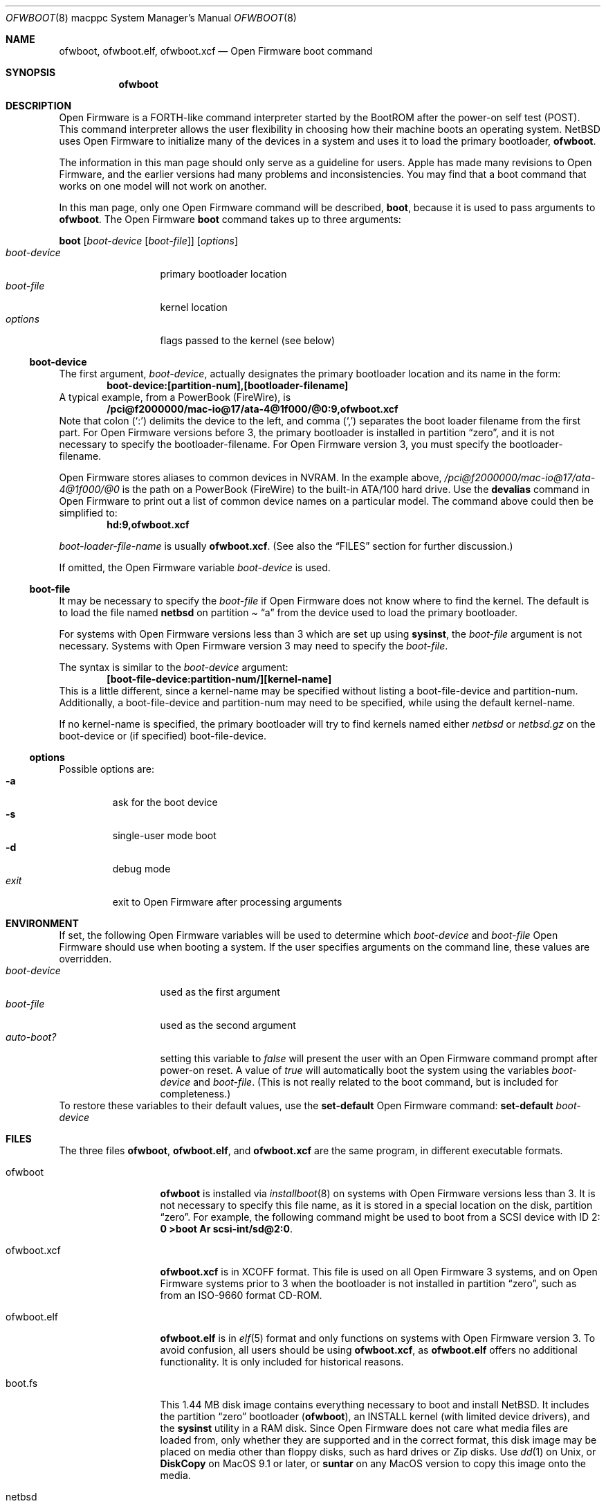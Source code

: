 .\"	$NetBSD: ofwboot.8,v 1.4 2002/12/23 08:00:58 grant Exp $
.\"
.\" Copyright (c) 2001 The NetBSD Foundation, Inc.
.\" All rights reserved.
.\"
.\" This code is derived from software contributed to The NetBSD Foundation
.\" by Makoto Fujiwara, Thomas Klausner, and Michael Wolfson.
.\"
.\" Redistribution and use in source and binary forms, with or without
.\" modification, are permitted provided that the following conditions
.\" are met:
.\" 1. Redistributions of source code must retain the above copyright
.\"    notice, this list of conditions and the following disclaimer.
.\" 2. Redistributions in binary form must reproduce the above copyright
.\"    notice, this list of conditions and the following disclaimer in the
.\"    documentation and/or other materials provided with the distribution.
.\" 3. All advertising materials mentioning features or use of this software
.\"    must display the following acknowledgement:
.\"        This product includes software developed by the NetBSD
.\"        Foundation, Inc. and its contributors.
.\" 4. Neither the name of The NetBSD Foundation nor the names of its
.\"    contributors may be used to endorse or promote products derived
.\"    from this software without specific prior written permission.
.\"
.\" THIS SOFTWARE IS PROVIDED BY THE NETBSD FOUNDATION, INC. AND CONTRIBUTORS
.\" ``AS IS'' AND ANY EXPRESS OR IMPLIED WARRANTIES, INCLUDING, BUT NOT LIMITED
.\" TO, THE IMPLIED WARRANTIES OF MERCHANTABILITY AND FITNESS FOR A PARTICULAR
.\" PURPOSE ARE DISCLAIMED.  IN NO EVENT SHALL THE FOUNDATION OR CONTRIBUTORS
.\" BE LIABLE FOR ANY DIRECT, INDIRECT, INCIDENTAL, SPECIAL, EXEMPLARY, OR
.\" CONSEQUENTIAL DAMAGES (INCLUDING, BUT NOT LIMITED TO, PROCUREMENT OF
.\" SUBSTITUTE GOODS OR SERVICES; LOSS OF USE, DATA, OR PROFITS; OR BUSINESS
.\" INTERRUPTION) HOWEVER CAUSED AND ON ANY THEORY OF LIABILITY, WHETHER IN
.\" CONTRACT, STRICT LIABILITY, OR TORT (INCLUDING NEGLIGENCE OR OTHERWISE)
.\" ARISING IN ANY WAY OUT OF THE USE OF THIS SOFTWARE, EVEN IF ADVISED OF THE
.\" POSSIBILITY OF SUCH DAMAGE.
.\"
.Dd August 18, 2001
.Dt OFWBOOT 8 macppc
.Os
.Sh NAME
.Nm ofwboot ,
.Nm ofwboot.elf ,
.Nm ofwboot.xcf
.Nd Open Firmware boot command
.Sh SYNOPSIS
.Nm ofwboot
.Sh DESCRIPTION
Open Firmware is a FORTH-like command interpreter started by the BootROM after
the power-on self test (POST).
This command interpreter allows the user flexibility in choosing how their
machine boots an operating system.
.Nx
uses Open Firmware to initialize
many of the devices in a system and uses it to load the primary bootloader,
.Nm ofwboot .
.Pp
The information in this man page should only serve as a guideline for users.
.Tn Apple
has made many revisions to Open Firmware, and the earlier versions
had many problems and inconsistencies.  You may find that a boot command
that works on one model will not work on another.
.Pp
In this man page, only one Open Firmware command will be described,
.Ic boot ,
because it is used to pass arguments to
.Nm ofwboot .
The Open Firmware
.Ic boot
command takes up to three arguments:
.Pp
.Ic boot
.Op Ar boot-device Op Ar boot-file
.Op Ar options
.Bl -tag -width boot-device -compact
.It Ar boot-device
primary bootloader location
.It Ar boot-file
kernel location
.It Ar options
flags passed to the kernel (see below)
.El
.Ss boot-device
The first argument,
.Ar boot-device ,
actually designates the primary bootloader location and its name in the
form:
.Dl boot-device:[partition-num],[bootloader-filename]
A typical example, from a PowerBook (FireWire), is
.Dl /pci@f2000000/mac-io@17/ata-4@1f000/@0:9,ofwboot.xcf
.\" XXX: can't use Dq or Pq with : or ,
Note that colon (`:') delimits the device to the left, and comma (`,')
separates the boot loader filename from the first part.  For Open Firmware
versions before 3, the primary bootloader is installed in partition
.Dq zero ,
and it is not necessary to specify the bootloader-filename.  For Open Firmware
version 3, you must specify the bootloader-filename.
.Pp
Open Firmware stores aliases to common devices in NVRAM.  In the example
above,
.Pa /pci@f2000000/mac-io@17/ata-4@1f000/@0
is the path on a PowerBook
(FireWire) to the built-in ATA/100 hard drive.  Use the
.Ic devalias
command in Open Firmware to print out a list of common device names on a
particular model.
The command above could then be simplified to:
.Dl hd:9,ofwboot.xcf
.Pp
.Ar boot-loader-file-name
is usually
.Nm ofwboot.xcf .
(See also the
.Sx FILES
section for further discussion.)
.Pp
If omitted, the Open Firmware variable
.Va boot-device
is used.
.Ss boot-file
It may be necessary to specify the
.Ar boot-file
if Open Firmware does not know where to find the kernel.  The default is to
load the file named
.Nm netbsd
on partition
.Pa Dq a
from the device used to load the primary bootloader.
.Pp
For systems with
Open Firmware versions less than 3 which are set up using
.Ic sysinst ,
the
.Ar boot-file
argument is not necessary.  Systems with Open Firmware version 3 may need
to specify the
.Ar boot-file .
.Pp
The syntax is similar to the
.Ar boot-device
argument:
.Dl [boot-file-device:partition-num/][kernel-name]
This is a little different, since a kernel-name may be specified without
listing a boot-file-device and partition-num.  Additionally, a boot-file-device
and partition-num may need to be specified, while using the default
kernel-name.
.Pp
If no kernel-name is specified, the primary bootloader will try to find
kernels named either
.Ar netbsd
or
.Ar netbsd.gz
on the boot-device or (if specified) boot-file-device.
.Ss options
Possible options are:
.Bl -tag -width xxxxx -compact
.It Fl a
ask for the boot device
.It Fl s
single-user mode boot
.It Fl d
debug mode
.It Ar exit
exit to Open Firmware after processing arguments
.El
.Sh ENVIRONMENT
If set, the following Open Firmware variables will be used to determine which
.Ar boot-device
and
.Ar boot-file
Open Firmware should use when booting a system.  If the user specifies
arguments on the command line, these values are overridden.
.Bl -tag -width boot-device -compact
.It Va boot-device
used as the first argument
.It Va boot-file
used as the second argument
.It Va auto-boot?
setting this variable to
.Ar false
will present the user with an Open Firmware command prompt after power-on
reset.  A value of
.Ar true
will automatically boot the system using the variables
.Va boot-device
and
.Va boot-file .
(This is not really related to the boot command, but is included for
completeness.)
.El
To restore these variables to their default values, use the
.Ic set-default
Open Firmware command:
.Ic set-default Ar boot-device
.Sh FILES
The three files
.Nm ofwboot ,
.Nm ofwboot.elf ,
and
.Nm ofwboot.xcf
are the same program, in different executable formats.
.Bl -tag -width ofwboot.xcf
.It ofwboot
.Nm
is installed via
.Xr installboot 8
on systems with Open Firmware versions less than 3.
It is not necessary to specify this file name, as it is stored in a special
location on the disk, partition
.Dq zero .
For example, the following command might be used to boot from a SCSI device
with ID 2:
.Ic "0 \*[Gt]boot Ar scsi-int/sd@2:0" .
.It ofwboot.xcf
.Nm ofwboot.xcf
is in XCOFF format.  This file is used on all Open Firmware 3 systems, and on
Open Firmware systems prior to 3 when the bootloader is not installed in
partition
.Dq zero ,
such as from an ISO-9660 format CD-ROM.
.It ofwboot.elf
.Nm ofwboot.elf
is in
.Xr elf 5
format and only functions on systems with Open Firmware version 3.  To avoid
confusion, all users should be using
.Nm ofwboot.xcf ,
as
.Nm ofwboot.elf
offers no additional functionality.  It is only included for historical
reasons.
.It boot.fs
This 1.44 MB disk image contains everything necessary to boot and install
.Nx .
It includes the partition
.Dq zero
bootloader
.Nm ( ofwboot ) ,
an INSTALL kernel (with limited device drivers), and the
.Ic sysinst
utility in a RAM disk.  Since Open Firmware does not care what media
files are loaded from, only whether they are supported and in the correct
format, this disk image may be placed on media other than floppy disks, such
as hard drives or Zip disks.  Use
.Xr dd 1
on Unix, or
.Ic DiskCopy
on MacOS 9.1 or later, or
.Ic suntar
on any MacOS version to copy this image onto the media.
.It netbsd
production kernel, using the GENERIC set of devices which supports almost all
hardware available for this platform.
.It netbsd_GENERIC_MD.gz
GENERIC kernel (the same as
.Ar netbsd ) ,
with RAM disk and
.Ic sysinst
included.
.It macppccd.iso
bootable CDROM image for all supported systems.  Usually located at
.Pa ftp://ftp.netbsd.org/pub/NetBSD/iso/{RELEASE}/macppccd.iso
.El
.Sh EXAMPLES
.Bl -item
.It
Boot an Open Firmware 3 system, with
.Ar netbsd
installed on partition
.Pa Dq a :
.Bd -unfilled
0 \*[Gt] boot hd:,ofwboot.xcf
.Ed
.It
Boot into single user mode:
.Bd -unfilled
0 \*[Gt] boot hd:,ofwboot.xcf netbsd -s
.Ed
.It
Boot from bootable CDROM with Open Firmware 3 or higher:
.Bd -unfilled
0 \*[Gt] boot cd:,\eofwboot.xcf netbsd.macppc
.Ed
.It
Boot from bootable CDROM (internal SCSI, id=3) of
.Nx 1.5
release with Open Firmware versions prior to 3:
.Bd -unfilled
0 \*[Gt] boot scsi/sd@3:0,OFWBOOT.XCF NETBSD.MACPPC
.Ed
.It
Boot from floppy disk:
.Bd -unfilled
0 \*[Gt] boot fd:0
.Ed
.It
Boot from network, with bootps,
.Xr bootptab 5 ,
.Xr tftpd 8 ,
and
.Xr nfsd 8
server available:
.Bd -unfilled
0 \*[Gt] boot enet:0
.Ed
.It
Boot from network, but use internal root partition of second drive:
.Bd -unfilled
0 \*[Gt] boot enet:0 ultra1:0
.Ed
.It
Boot MacOS, looking for the first available bootable disk:
.Bd -unfilled
0 \*[Gt] boot hd:,\e\e:tbxi
.Ed
.It
Boot MacOS X residing on partition 10:
.Bd -unfilled
0 \*[Gt] boot hd:10,\e\e:tbxi
.Ed
.El
.Sh ERRORS
.Bd -unfilled
DEFAULT CATCH!, code=FF00300 at %SRR0: FF80AD38 %SRR1: 00001070
.Ed
Could be
.Dq device not found
or I/O errors on the device.  The numbers are just for example.
.Bd -unfilled
Can't LOAD from this device
.Ed
Open Firmware found the device, but it is not supported by
.Ic load .
.Bd -unfilled
0 \*[Gt] boot yy:0/netbsd
RESETing to change Configuration!
.Ed
.Ar yy:0
doesn't exist, so Open Firmware ignores the string and uses the
default parameters to boot MacOS; the MacOS boot routine then clears
some of the Open Firmware variables.
.Bd -unfilled
0 \*[Gt] boot ata/ata-disk@0:9 specified partition is not bootable
 ok
.Ed
As it says.
.Bd -unfilled
0 \*[Gt] boot ata/ata-disk@0:0
\*[Gt]\*[Gt] NetBSD/macppc OpenFirmware Boot, Revision 1.3
\*[Gt]\*[Gt] (root@nazuha, Fri Jun  8 22:21:55 JST 2001)
no active package3337696/
.Ed
and hangs: See the real-base part in the FAQ.
.\" .Bd -unfilled
.\" 0 > boot yy
.\" >> NetBSD/macppc OpenFirmware Boot, Revision 1.3
.\" >> (root@nazuha, Fri Jun  8 22:21:55 JST 2001)
.\" no active packageopen yy: Device not configured
.\" open ata/ata-disk@0/yy: Device not configured
.\" Boot:
.\" .Ed
.Sh SEE ALSO
.Pa INSTALL.html
.br
.Pa http://www.netbsd.org/Ports/macppc/faq.html
.br
.Pa http://www.netbsd.org/Documentation/network/netboot/
.Sh STANDARDS
IEEE 1275 for OpenFirmware
.Sh BUGS
.Nm
can only boot from devices recognized by Open Firmware.
.Pp
Early PowerMacintosh systems (particularly the 7500) seem to have problems
with netbooting. Adding an arp entry at the tftp server with
.Dl arp -s booting-host-name its-ethernet-address
may resolve this problem (see
.Xr arp 8 ) .
.Pp
.Bd -unfilled
0 \*[Gt] boot CLAIM failed
 ok
.Ed
Once boot failed, successive boots may not be possible.
You need to type
.Ic reset-all
or power-cycle to initialize Open Firmware.
